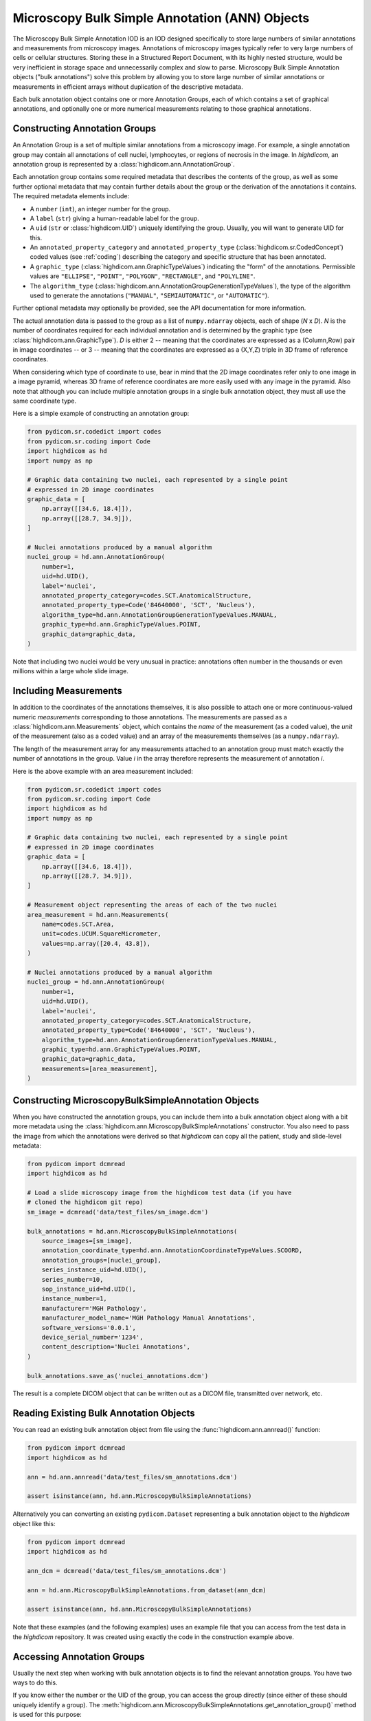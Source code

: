 .. _ann:

Microscopy Bulk Simple Annotation (ANN) Objects
===============================================

The Microscopy Bulk Simple Annotation IOD is an IOD designed specifically to
store large numbers of similar annotations and measurements from microscopy
images. Annotations of microscopy images typically refer to very large numbers
of cells or cellular structures. Storing these in a Structured Report Document,
with its highly nested structure, would be very inefficient in storage space
and unnecessarily complex and slow to parse. Microscopy Bulk Simple Annotation
objects ("bulk annotations") solve this problem by allowing you to store large
number of similar annotations or measurements in efficient arrays without
duplication of the descriptive metadata.

Each bulk annotation object contains one or more Annotation Groups, each of
which contains a set of graphical annotations, and optionally one or more
numerical measurements relating to those graphical annotations.

Constructing Annotation Groups
------------------------------

An Annotation Group is a set of multiple similar annotations from a microscopy
image. For example, a single annotation group may contain all annotations of
cell nuclei, lymphocytes, or regions of necrosis in the image. In *highdicom*,
an annotation group is represented by a :class:`highdicom.ann.AnnotationGroup`.

Each annotation group contains some required metadata that describes the
contents of the group, as well as some further optional metadata that may
contain further details about the group or the derivation of the annotations it
contains. The required metadata elements include:

* A ``number`` (``int``), an integer number for the group.
* A ``label`` (``str``) giving a human-readable label for the group.
* A ``uid`` (``str`` or :class:`highdicom.UID`) uniquely identifying the group.
  Usually, you will want to generate UID for this.
* An ``annotated_property_category`` and ``annotated_property_type``
  (:class:`highdicom.sr.CodedConcept`) coded values (see :ref:`coding`)
  describing the category and specific structure that has been annotated.
* A ``graphic_type`` (:class:`highdicom.ann.GraphicTypeValues`) indicating the
  "form" of the annotations. Permissible values are ``"ELLIPSE"``, ``"POINT"``,
  ``"POLYGON"``, ``"RECTANGLE"``, and ``"POLYLINE"``.
* The ``algorithm_type``
  (:class:`highdicom.ann.AnnotationGroupGenerationTypeValues`), the type of the
  algorithm used to generate the annotations (``"MANUAL"``,
  ``"SEMIAUTOMATIC"``, or ``"AUTOMATIC"``).

Further optional metadata may optionally be provided, see the API documentation
for more information.

The actual annotation data is passed to the group as a list of
``numpy.ndarray`` objects, each of shape (*N* x *D*). *N* is the number of
coordinates required for each individual annotation and is determined by the
graphic type (see :class:`highdicom.ann.GraphicType`). *D* is either 2 -- meaning
that the coordinates are expressed as a (Column,Row) pair in image coordinates
-- or 3 -- meaning that the coordinates are expressed as a (X,Y,Z) triple in 3D
frame of reference coordinates.

When considering which type of coordinate to use, bear in mind that the 2D image
coordinates refer only to one image in a image pyramid, whereas 3D frame of
reference coordinates are more easily used with any image in the pyramid.
Also note that although you can include multiple annotation groups in a single
bulk annotation object, they must all use the same coordinate type.

Here is a simple example of constructing an annotation group:

.. code-block:: python

    from pydicom.sr.codedict import codes
    from pydicom.sr.coding import Code
    import highdicom as hd
    import numpy as np

    # Graphic data containing two nuclei, each represented by a single point
    # expressed in 2D image coordinates
    graphic_data = [
        np.array([[34.6, 18.4]]),
        np.array([[28.7, 34.9]]),
    ]

    # Nuclei annotations produced by a manual algorithm
    nuclei_group = hd.ann.AnnotationGroup(
        number=1,
        uid=hd.UID(),
        label='nuclei',
        annotated_property_category=codes.SCT.AnatomicalStructure,
        annotated_property_type=Code('84640000', 'SCT', 'Nucleus'),
        algorithm_type=hd.ann.AnnotationGroupGenerationTypeValues.MANUAL,
        graphic_type=hd.ann.GraphicTypeValues.POINT,
        graphic_data=graphic_data,
    )

Note that including two nuclei would be very unusual in practice: annotations
often number in the thousands or even millions within a large whole slide image.

Including Measurements
----------------------

In addition to the coordinates of the annotations themselves, it is also
possible to attach one or more continuous-valued numeric *measurements*
corresponding to those annotations. The measurements are passed as a
:class:`highdicom.ann.Measurements` object, which contains the *name* of the
measurement (as a coded value), the *unit* of the measurement (also as a coded
value) and an array of the measurements themselves (as a ``numpy.ndarray``).

The length of the measurement array for any measurements attached to an
annotation group must match exactly the number of annotations in the group.
Value *i* in the array therefore represents the measurement of annotation *i*.

Here is the above example with an area measurement included:

.. code-block:: python

    from pydicom.sr.codedict import codes
    from pydicom.sr.coding import Code
    import highdicom as hd
    import numpy as np

    # Graphic data containing two nuclei, each represented by a single point
    # expressed in 2D image coordinates
    graphic_data = [
        np.array([[34.6, 18.4]]),
        np.array([[28.7, 34.9]]),
    ]

    # Measurement object representing the areas of each of the two nuclei
    area_measurement = hd.ann.Measurements(
        name=codes.SCT.Area,
        unit=codes.UCUM.SquareMicrometer,
        values=np.array([20.4, 43.8]),
    )

    # Nuclei annotations produced by a manual algorithm
    nuclei_group = hd.ann.AnnotationGroup(
        number=1,
        uid=hd.UID(),
        label='nuclei',
        annotated_property_category=codes.SCT.AnatomicalStructure,
        annotated_property_type=Code('84640000', 'SCT', 'Nucleus'),
        algorithm_type=hd.ann.AnnotationGroupGenerationTypeValues.MANUAL,
        graphic_type=hd.ann.GraphicTypeValues.POINT,
        graphic_data=graphic_data,
        measurements=[area_measurement],
    )

Constructing MicroscopyBulkSimpleAnnotation Objects
---------------------------------------------------

When you have constructed the annotation groups, you can include them into
a bulk annotation object along with a bit more metadata using the
:class:`highdicom.ann.MicroscopyBulkSimpleAnnotations` constructor. You also
need to pass the image from which the annotations were derived so that
`highdicom` can copy all the patient, study and slide-level metadata:

.. code-block:: python

    from pydicom import dcmread
    import highdicom as hd

    # Load a slide microscopy image from the highdicom test data (if you have
    # cloned the highdicom git repo)
    sm_image = dcmread('data/test_files/sm_image.dcm')

    bulk_annotations = hd.ann.MicroscopyBulkSimpleAnnotations(
        source_images=[sm_image],
        annotation_coordinate_type=hd.ann.AnnotationCoordinateTypeValues.SCOORD,
        annotation_groups=[nuclei_group],
        series_instance_uid=hd.UID(),
        series_number=10,
        sop_instance_uid=hd.UID(),
        instance_number=1,
        manufacturer='MGH Pathology',
        manufacturer_model_name='MGH Pathology Manual Annotations',
        software_versions='0.0.1',
        device_serial_number='1234',
        content_description='Nuclei Annotations',
    )

    bulk_annotations.save_as('nuclei_annotations.dcm')

The result is a complete DICOM object that can be written out as a DICOM file,
transmitted over network, etc.

Reading Existing Bulk Annotation Objects
----------------------------------------

You can read an existing bulk annotation object from file using the
:func:`highdicom.ann.annread()` function:

.. code-block:: python

    from pydicom import dcmread
    import highdicom as hd

    ann = hd.ann.annread('data/test_files/sm_annotations.dcm')

    assert isinstance(ann, hd.ann.MicroscopyBulkSimpleAnnotations)

Alternatively you can converting an existing ``pydicom.Dataset`` representing a
bulk annotation object to the `highdicom` object like this:

.. code-block:: python

    from pydicom import dcmread
    import highdicom as hd

    ann_dcm = dcmread('data/test_files/sm_annotations.dcm')

    ann = hd.ann.MicroscopyBulkSimpleAnnotations.from_dataset(ann_dcm)

    assert isinstance(ann, hd.ann.MicroscopyBulkSimpleAnnotations)

Note that these examples (and the following examples) uses an example file that
you can access from the test data in the `highdicom` repository. It was created
using exactly the code in the construction example above.

Accessing Annotation Groups
---------------------------

Usually the next step when working with bulk annotation objects is to find the
relevant annotation groups. You have two ways to do this.

If you know either the number or the UID of the group, you can access the group
directly (since either of these should uniquely identify a group). The
:meth:`highdicom.ann.MicroscopyBulkSimpleAnnotations.get_annotation_group()`
method is used for this purpose:

.. code-block:: python

    # Access a group by its number
    group = ann.get_annotation_group(number=1)
    assert isinstance(group, hd.ann.AnnotationGroup)

    # Access a group by its UID
    group = ann.get_annotation_group(
        uid='1.2.826.0.1.3680043.10.511.3.40670836327971302375623613533993686'
    )
    assert isinstance(group, hd.ann.AnnotationGroup)

Alternatively, you can search for groups that match certain filters such as
the annotation property type or category, label, or graphic type. The
:meth:`highdicom.ann.MicroscopyBulkSimpleAnnotations.get_annotation_groups()`
method (note groups instead of group) is used for this. It returns a list
of matching groups, since the filters may match multiple groups.

.. code-block:: python

    from pydicom.sr.coding import Code

    # Search for groups by annotated property type
    groups = ann.get_annotation_groups(
        annotated_property_type=Code('84640000', 'SCT', 'Nucleus'),
    )
    assert len(groups) == 1 and isinstance(groups[0], hd.ann.AnnotationGroup)

    # If there are no matches, an empty list is returned
    groups = ann.get_annotation_groups(
        annotated_property_type=Code('53982002', "SCT", "Cell membrane"),
    )
    assert len(groups) == 0

    # Search for groups by label
    groups = ann.get_annotation_groups(label='nuclei')
    assert len(groups) == 1 and isinstance(groups[0], hd.ann.AnnotationGroup)

    # Search for groups by label and graphic type together (results must match
    # *all* provided filters)
    groups = ann.get_annotation_groups(
        label='nuclei',
        graphic_type=hd.ann.GraphicTypeValues.POINT,
    )
    assert len(groups) == 1 and isinstance(groups[0], hd.ann.AnnotationGroup)


Extracting Information From Annotation Groups
---------------------------------------------

When you have found a relevant group, you can use the Python properties on
the object to conveniently access metadata and the graphic data of the
annotations. For example (see :class:`highdicom.ann.AnnotationGroup` for a full
list):

.. code-block:: python

    # Access the label
    assert group.label == 'nuclei'

    # Access the number
    assert group.number == 1

    # Access the UID
    assert group.uid == '1.2.826.0.1.3680043.10.511.3.40670836327971302375623613533993686'

    # Access the annotated property type (returns a CodedConcept)
    assert group.annotated_property_type == Code('84640000', 'SCT', 'Nucleus')

    # Access the graphic type, describing the "form" of each annotation
    assert group.graphic_type == hd.ann.GraphicTypeValues.POINT


You can access the entire array of annotations at once using
:meth:`highdicom.ann.AnnotationGroup.get_graphic_data()`. You need to pass the
annotation coordinate type from the parent bulk annotation object to the group
so that it knows how to interpret the coordinate data. This method returns a
list of 2D numpy arrays of shape (*N* x *D*), mirroring how you would have
passed the data in to create the annotation with `highdicom`.

.. code-block:: python

    import numpy as np

    graphic_data = group.get_graphic_data(
        coordinate_type=ann.annotation_coordinate_type,
    )
    assert len(graphic_data) == 2 and isinstance(graphic_data[0], np.ndarray)

Alternatively, you can access the coordinate array for a specific annotation
using its (one-based) index in the annotation list:

.. code-block:: python

    # Get the number of annotations
    assert group.number_of_annotations == 2

    # Access an annotation using 1-based index
    first_annotation = group.get_coordinates(
        annotation_number=1,
        coordinate_type=ann.AnnotationCoordinateType,
    )
    assert np.array_equal(first_annotation, np.array([[34.6, 18.4]]))

Extracting Measurements From Annotation Groups
----------------------------------------------

You can use the :meth:`highdicom.ann.AnnotationGroup.get_measurements()` method
to access any measurements included in the group. By default, this will return
all measurements in the group, but you can also filter for measurements matching
a certain name.

Measurements are returned as a tuple of ``(names, values, units)``, where
``names`` is a list of nnames as :class:`highdicom.sr.CondedConcept` objects,
``units`` is a list of units also as :class:`highdicom.sr.CondedConcept`
objects, and the values is a ``numpy.ndarray`` of values of shape (*N* by *M*)
where *N* is the number of annotations and *M* is the number of measurements.
This return format is intended to facilitate the loading of measurements into
tables or dataframes for further analysis.


.. code-block:: python

    from pydicom.sr.codedict import codes

    names, values, units = group.get_measurements()
    assert names[0] == codes.SCT.Area
    assert units[0] == codes.UCUM.SquareMicrometer
    assert values.shape == (2, 1)
